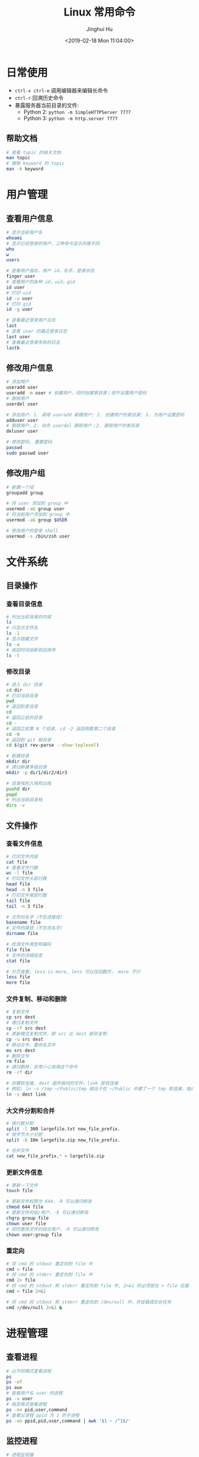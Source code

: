 #+TITLE: Linux 常用命令
#+AUTHOR: Jinghui Hu
#+EMAIL: hujinghui@buaa.edu.cn
#+DATE: <2019-02-18 Mon 11:04:00>
#+HTML_LINK_UP: ../readme.html
#+HTML_LINK_HOME: ../index.html
#+TAGS: route cli route

* 日常使用
  - ~ctrl-x ctrl-e~ 调用编辑器来编辑长命令
  - ~ctrl-r~ 回溯历史命令
  - 暴露服务器当前目录的文件:
    - Python 2: ~python -m SimpleHTTPServer 7777~
    - Python 3: ~python -m http.server 7777~

** 帮助文档
   #+BEGIN_SRC sh
     # 查看 topic 的相关文档
     man topic
     # 搜索 keyword 的 topic
     man -k keyword
   #+END_SRC

* 用户管理
** 查看用户信息
   #+BEGIN_SRC sh
     # 显示当前用户名
     whoami
     # 显示已经登录的用户，三种命令显示风格不同
     who
     w
     users

     # 查看用户指纹，用户 id，名字，登录状态
     finger user
     # 查看用户的各种 id，uid，gid
     id user
     # 打印 uid
     id -u user
     # 打印 gid
     id -g user

     # 查看最近登录用户日志
     last
     # 查看 user 的最近登录日志
     last user
     # 查看最近登录失败的日志
     lastb
   #+END_SRC

** 修改用户信息
   #+BEGIN_SRC sh
     # 添加用户
     useradd user
     useradd -m user # 创建用户，同时创建家目录；但不设置用户密码
     # 删除用户
     userdel user

     # 添加用户，1. 调用 useradd 新建用户; 2. 创建用户的家目录; 3. 为用户设置密码
     adduser user
     # 删除用户，2. 动员 userdel 删除用户；2. 删除用户的家目录
     deluser user

     # 修改密码, 重置密码
     passwd
     sudo passwd user
   #+END_SRC

** 修改用户组
   #+BEGIN_SRC sh
     # 新建一个组
     groupadd group

     # 将 user 添加到 group 中
     usermod -aG group user
     # 将当前用户添加到 group 中
     usermod -aG group $USER

     # 修改用户的登录 shell
     usermod -s /bin/zsh user
   #+END_SRC

* 文件系统
** 目录操作
*** 查看目录信息
    #+BEGIN_SRC sh
      # 列出当前目录的内容
      ls
      # 只显示文件名
      ls -1
      # 显示隐藏文件
      ls -a
      # 按招时间由新到旧排序
      ls -t
    #+END_SRC

*** 修改目录
    #+BEGIN_SRC sh
      # 进入 dir 目录
      cd dir
      # 打印当前目录
      pwd
      # 返回到家目录
      cd
      # 返回之前的目录
      cd -
      # 返回之前第 N 个目录, cd -2 返回倒数第二个目录
      cd -N
      # 返回到 git 根目录
      cd $(git rev-parse --show-toplevel)

      # 新建目录
      mkdir dir
      # 递归新建多级目录
      mkdir -p dir1/dir2/dir3

      # 目录栈的入栈和出栈
      pushd dir
      popd
      # 列出当前目录栈
      dirs -v
    #+END_SRC

** 文件操作
*** 查看文件信息
    #+BEGIN_SRC sh
      # 打印文件内容
      cat file
      # 查看文件行数
      wc -l file
      # 打印文件头部行数
      head file
      head -n 3 file
      # 打印文件尾部行数
      tail file
      tail -n 3 file

      # 文件的名字（不包含路径）
      basename file
      # 文件的路径（不包含名字）
      dirname file

      # 检测文件类型和编码
      file file
      # 文件的详细信息
      stat file

      # 分页查看, less is more, less 可以往回翻页， more 不行
      less file
      more file
    #+END_SRC

*** 文件复制、移动和删除
    #+BEGIN_SRC sh
      # 复制文件
      cp src dest
      # 递归复制文件
      cp -rf src dest
      # 更新模式复制文件，即 src 比 dest 新则复制
      cp -u src dest
      # 移动文件，重命名文件
      mv src dest
      # 删除文件
      rm file
      # 递归删除，非常小心地用这个命令
      rm -rf dir

      # 创建软连接, dest 是所指向的文件，link 是软连接
      # 例如: ln -s /tmp ~/Public/tmp 相当于在 ~/Public 中建了一个 tmp 软连接，指向 /tmp
      ln -s dest link
    #+END_SRC

*** 大文件分割和合并
    #+BEGIN_SRC sh
      # 按行数分割
      split -l 300 largefile.txt new_file_prefix.
      # 按字节大小分割
      split -b 10m largefile.zip new_file_prefix.

      # 合并文件
      cat new_file_prefix.* > largefile.zip
    #+END_SRC

*** 更新文件信息
    #+BEGIN_SRC sh
      # 更新一下文件
      touch file

      # 更新文件权限为 644，-R 可以递归修改
      chmod 644 file
      # 更新文件的组/用户，-R 可以递归修改
      chgrp group file
      chown user file
      # 同时更改文件的组合用户，-R 可以递归修改
      chown user:group file
    #+END_SRC

*** 重定向
    #+BEGIN_SRC sh
      # 将 cmd 的 stdout 重定向到 file 中
      cmd > file
      # 将 cmd 的 stderr 重定向到 file 中
      cmd 2> file
      # 将 cmd 的 stdout 和 stderr 重定向到 file 中, 2>&1 的必须放在 > file 后面
      cmd > file 2>&1

      # 将 cmd 的 stdout 和 stderr 重定向到 /dev/null 中，并挂载成后台任务
      cmd >/dev/null 2>&1 &
    #+END_SRC

* 进程管理
** 查看进程
   #+BEGIN_SRC sh
     # 以不同模式查看进程
     ps
     ps -ef
     ps aux
     # 查看用户名 user 的进程
     ps -u user
     # 指定格式查看进程
     ps -eo pid,user,command
     # 查看父进程 ppid 为 1 的子进程
     ps -eo ppid,pid,user,command | awk '$1 ~ /^1$/'
   #+END_SRC

** 监控进程
   #+BEGIN_SRC sh
     # 进程监视器
     top

     # 进程监视器, 仅仅监控 user 的进程
     top -u user
     top -u $USER

     # htop 和 top 类似，但是比 top 要好看一点，需要安装
     htop

     # 内存监视器
     vmstat
     # 每 3 秒打印一行内存和 CPU 使用情况
     vmstat 3
     # 查看内存和 swap 的使用情况
     free
     # 每 3 秒刷新显示
     while sleep 3; do clear && free; done
   #+END_SRC

** 后台进程
   #+BEGIN_SRC sh
     # & 符号表示将进程挂在后台运行
     cmd &
     # 查看所有后台进程
     jobs
     # 查看后台进程，并切换过去
     bg
     # 切换后台进程到前台
     fg
     # 切换指定的 job 到前台
     fg jid

     # 长期运行后台进程，退出 shell 后任然保持运行
     nohup cmd
     # 在后台长期运行程序
     nohup cmd &
     # 将指定 pid 或者 jid 从后台任务列表移除
     disown pid|jid
     # 等待所以后台进程任务结束
     wait
   #+END_SRC

* 远程交换
** ssh
   #+BEGIN_SRC sh
     # 远程登录
     ssh user@host
     # 指定 ssh 端口为 2222 登录到远程机器上
     ssh -p 2222 user@host

     # 生成 ssh 公钥和私钥
     ssh-keygen -t rsa -b 4096 -C "hujinghui@buaa.edu.cn"

     # 复制 ssh 公钥到远程机器上
     ssh-copy-id user@host
     ssh-copy-id -i ~/.ssh/id_rsa.pub user@host

     # ssh 到远程机器上，并执行 cmd 命令
     ssh user@host cmd
   #+END_SRC

** scp 和 rsync
   #+BEGIN_SRC sh
     # 本地到远程复制文件, -r 选项表示递归复制
     scp file user@host:path
     scp user@host:path file
     scp -r file user@host:path

     # 增量同步文件
     rsync -av dir user@host:path
     # 增量同步文件，显示同步的进度
     rsync -av --progress dir user@host:path
     # 增量同步文件，忽略 *.log 文件
     rsync -av --exclude='*.log' dir user@host:path
     # 增量同步文件，删除远程中多余的文件
     rsync -av --delete dir user@host:path
     # 增量同步文件，删除远程中多余的文件， *.log 文件会被忽略，不会被删除
     rsync -av --exclude='*.log' --delete dir user@host:path
   #+END_SRC

* 网络管理
** route
   #+BEGIN_SRC sh
     # 打印路由表
     route -n

     # 添加默认网关为 192.168.1.1, 即默认路由
     route add default gw 192.168.1.1
     # 添加一条普通路由项
     route add 192.168.1.0/32 gw 192.168.1.1

     # 删除默认路由
     route del default gw 192.168.1.1
   #+END_SRC

** ifconfig
   #+BEGIN_SRC sh
     # 显示所有网卡和接口信息
     ifconfig

     # 显示所有网卡（包括开机没启动的）信息
     ifconfig -a

     # 指定设备显示信息
     ifconfig eth0

     # 激活网卡
     ifconfig eth0 up
     # 关闭网卡
     ifconfig eth0 down

     # 给网卡配置 IP 地址
     ifconfig eth0 192.168.120.56
     # 配置 IP 并启动
     ifconfig eth0 192.168.120.56 netmask 255.255.255.0 up
     # 修改 MAC 地址
     ifconfig eth0 hw ether 00:aa:bb:cc:dd:ee
   #+END_SRC

** netstat
   #+BEGIN_SRC sh
     # 列出所有端口
     netstat -a
     # 查看所有连接信息，不解析域名
     netstat -an
     # 查看所有连接信息，包含进程信息（需要 sudo）
     netstat -anp
     # 查看所有监听的端口
     netstat -l
     # 查看所有 TCP 链接
     netstat -t
     # 显示所有正在监听的 TCP 和 UDP 信息
     netstat -lntu
     # 显示所有正在监听的 socket 及进程信息
     netstat -lntup
     # 显示网卡信息
     netstat -i
     # 显示当前系统路由表，同 route -n
     netstat -rn
   #+END_SRC

** 网络连通性和 DNS
   #+BEGIN_SRC sh
     # 连通性
     ping host/ip
     ping -c 3 host/ip

     # 路由跳转追踪
     traceroute host

     # 查看暴露的外网 ip
     curl http://httpbin.org/ip

     # DNS 查询
     host domain
     whois domain
     dig domain
   #+END_SRC

** ssh 代理
   #+BEGIN_SRC sh
     # 在本地 9595 端口开启一个 socks5 的代理服务
     ssh -N -D 9595 user@proxyer

     # 测试连通性: --socks5-hostname 表示使用代理机的 DNS 来解析域名
     curl --socks5-hostname 127.0.0.1:9595 http://httpbin.org/ip

     # 优雅地启动 socks5 代理
     # -f 挂后台, -q 静默, -n 屏蔽 stdin, -T 阻止分配 tty, -C 压缩
     # -N 不执行 ssh 命令，只作端口转发， -D 指定本地监听端口号
     ssh -fqnCTN -D 9595 user@proxyer

     # 反向代理：将外网主机（202.115.8.1）端口（8443）转发到内网主机 192.168.1.2:443
     ssh -qnCTN -R 0.0.0.0:8443:192.168.1.2:443  user@202.115.8.1

     # 正向代理：将本地主机的 8443 端口，通过 192.168.1.3 转发到 192.168.1.2:443
     ssh -qnCTN -L 0.0.0.0:8443:192.168.1.2:443  user@192.168.1.3
   #+END_SRC

* 文本处理
** 普通处理
   简单的文本处理使用 tr/cut/paste 等，复杂的文本处理使用 sed/awk
   #+BEGIN_SRC sh
     # 截取每行头 16 个字符
     cut -c 1-16
     # 截取指定文件中每行头 16 个字符
     cut -c 1-16 file
     # 截取每行从第三个字符开始到行末的内容
     cut -c3-
     # 截取用冒号分隔的第五列内容
     cut -d':' -f5
     # 截取用分号分隔的第二和第十列内容
     cut -d';' -f2,10
     # 截取空格分隔的三到七列
     cut -d' ' -f3-7

     # 显示 hel
     echo "hello" | cut -c1-3
     # 显示 sir
     echo "hello sir" | cut -d' ' -f2
     # cut 搭配 tr 压缩字符
     ps | tr -s " " | cut -d " " -f 2,3,4
     # 打印 PATH 变量
     echo $PATH | tr : '\n'
   #+END_SRC

** sed
   sed 是 Linux 下著名的行编辑器
   #+BEGIN_SRC sh
     # 替换文件中首次出现的字符串并输出结果
     sed 's/find/replace/' file
     # 替换文件第 10 行内容
     sed '10s/find/replace/' file
     # 替换文件中 10-20 行内容
     sed '10,20s/find/replace/' file

     # 替换文件中所有出现的字符串
     sed -r 's/regex/replace/g' file

     # 替换文件中所有出现的字符并且覆盖文件
     sed -i 's/find/replace/g' file
     # 在文件的匹配文本前插入行
     sed -i '/find/i\newline' file
     # 在文件的匹配文本后插入行
     sed -i '/find/a\newline' file

     # 先搜索行特征再执行替换
     sed '/line/s/find/replace/' file
     # 执行多次替换
     sed -e 's/f/r/' -e 's/f/r' file

     # 使用 # 替换 / 来避免 pattern 中有斜杆
     sed 's#find#replace#' file

     # 删除文件每行头部空格
     sed -i -r 's/^\s+//g' file
     # 删除文件空行并打印
     sed '/^$/d' file
     # 删除文件每行末尾多余空格
     sed -i 's/\s\+$//' file

     # 打印文件第二行
     sed -n '2p' file
     # 打印文件第二到第五行
     sed -n '2,5p' file
   #+END_SRC

** awk
   awk 一般用于文本预处理，并且支持编程
   #+BEGIN_SRC sh
     # -F 选项指定分隔符, 默认以空格分隔
     awk -F ':' '{print $1}' file

     # 使用正则表达式匹配过滤结果
     awk '/reg/ {print $5}' file
     awk '$1 ~ /reg/ {print $5}' file
     # 打印用户名以 b 开头的用户名
     awk -F ':' ' $1 ~ /^b/ {print $1}' /etc/passwd

     # 打印文件中以空格分隔的第五列
     awk '{print $5}' file
     # 打印文件中以逗号分隔的第五列
     awk -F ',' '{print $5}' file
     # 打印文件中包含 str 的所有行的第二列
     awk '/str/ {print $2}' file
     # 打印逗号分隔的文件中的每行最后一列
     awk -F ',' '{print $NF}' file
     # 计算所有第一列的和
     awk '{s+=$1} END {print s}' file
     # 从第一行开始，每隔三行打印一行
     awk 'NR%3==1' file
   #+END_SRC

** jq
   [[https://stedolan.github.io/jq/][jq]] 可以处理 JSON 文本
   #+BEGIN_SRC sh
     # Identity: .
     echo '{"a":1, "b": "bla"}' | jq '.'

     # Object Identifier-Index: .foo, .foo.bar,
     echo '{"a":1, "b": "bla"}' | jq '.b'

     # Generic Object Index: .["foo.bar"]
     echo '{"a":1, "b": "bla", "c": { "k": "kill"}}' | jq '.["b"]'

     # Optional Object Identifier-Index: .foo?
     echo '{"a":1, "b": "bla"}' | jq '.b?'

     # Array Index: .[2]
     echo '[1, 2, 3]' | jq '.[1]'

     # Array Slice: .[0:1]
     echo '[1, 2, 3]' | jq '.[0:2]'

     # Array/Object Value Iterator: .[]
     echo '[1, 2, 3]' | jq '.[]'
     echo '{"a":1, "b": "bla"}' | jq '.[]'

     # Comma: ,
     echo '{"a":1, "b": "bla", "c": 3}' | jq '.a,.b'

     # Pipe: |
     echo '{"a":1, "b": "bla", "c": [1, 2, 3]}' | jq '.c|.[]'

     # Array construction: []
     # Object Construction: {}
   #+END_SRC

** 文本排序
   #+BEGIN_SRC sh
     # 排序文件
     sort file
     # 反向排序（降序）
     sort -r file
     # 使用数字而不是字符串进行比较
     sort -n file
     # 按 passwd 文件的第三列进行排序, -t 表示分隔符
     sort -t: -k 3n /etc/passwd
     # 去重排序
     sort -u file
   #+END_SRC

* 杂项
  #+BEGIN_SRC sh
    # 查看文件系统的结构和定义
    man hier
    # 查看 ASCII 表
    man ascii

    # 在线查看速查表
    curl -L cheat.sh
    curl -L cheat.sh/find

    # 查看系统是 32 位还是 64 位
    getconf LONG_BIT

    # 快速备份文件
    cp file.txt{,.bak}

    # 从网络上的压缩文件中解出一个文件来，并避免保存中间文件
    wget -qO - "http://www.tarball.com/tarball.tar.gz" | tar zxvf -
    # 下载 zip 文件并解压，注意： unzip 6.00 后不能从 stdin 中读取，需要存成本地文件
    curl -sL -o a.zip "http://localhost/a.zip" && unzip a.zip && rm -f a.zip

    # 使用光盘制作 iso 文件
    cp /dev/cdrom /path/to/file.iso
    dd if=/dev/cdrom of=/path/to/file.iso
    # 使用目录制作 iso 文件
    mkisofs -r -o /path/to/file.iso /home/Public
    # Linux 下挂载一个 iso 文件
    mount -o loop /path/to/file.iso /mnt/cdrom

    # 按日期范围查找文件
    find . -type f -newermt "2010-01-01" ! -newermt "2010-06-01"

    # Vim 中保存一个没有权限的文件
    :w !sudo tee > /dev/null %

    # 获取终端的一些基本信息：宽度，长度等
    stty -a

    # 将 list 的输出转化成二维矩阵显示方式
    ls | column
  #+END_SRC

* 参考链接
  1. [[https://github.com/jlevy/the-art-of-command-line/blob/master/README-zh.md][命令行的艺术]]
  2. [[https://github.com/yangyangwithgnu/the_new_world_linux][美丽新世界：linux 下的惬意生活]]
  3. [[https://github.com/skywind3000/awesome-cheatsheets/blob/master/languages/bash.sh][BASH 中文速查表]]

